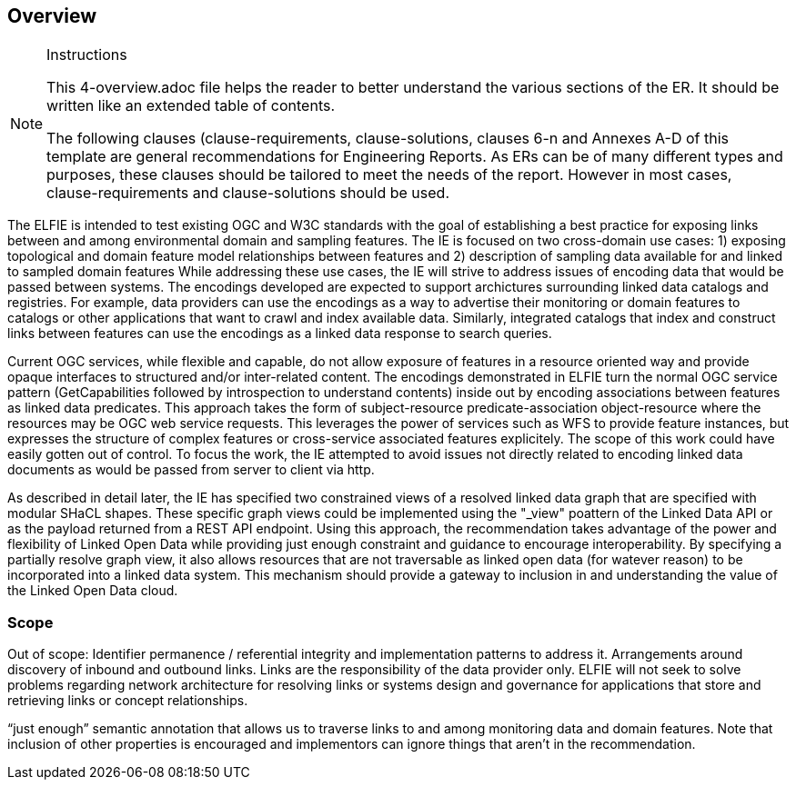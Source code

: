 [[Overview]]
== Overview

[NOTE]
.Instructions
====
This 4-overview.adoc file helps the reader to better understand the various sections of the ER. It should be written like an extended table of contents.

The following clauses (clause-requirements, clause-solutions, clauses 6-n and Annexes A-D of this template are general recommendations for Engineering Reports. As ERs can be of many different types and purposes, these clauses should be tailored to meet the needs of the report. However in most cases, clause-requirements and clause-solutions should be used.
====

The ELFIE is intended to test existing OGC and W3C standards with the goal of establishing a best practice for exposing links between and among environmental domain and sampling features.  
The IE is focused on two cross-domain use cases: 1) exposing topological and domain feature model relationships between features and 2) description of sampling data available for and linked to sampled domain features 
While addressing these use cases, the IE will strive to address issues of encoding data that would be passed between systems. 
The encodings developed are expected to support archictures surrounding linked data catalogs and registries. 
For example, data providers can use the encodings as a way to advertise their monitoring or domain features to catalogs or other applications that want to crawl and index available data. 
Similarly, integrated catalogs that index and construct links between features can use the encodings as a linked data response to search queries. 

Current OGC services, while flexible and capable, do not allow exposure of features in a resource oriented way and provide opaque interfaces to structured and/or inter-related content. 
The encodings demonstrated in ELFIE turn the normal OGC service pattern (GetCapabilities followed by introspection to understand contents) inside out by encoding associations between features as linked data predicates. 
This approach takes the form of subject-resource predicate-association object-resource where the resources may be OGC web service requests. 
This leverages the power of services such as WFS to provide feature instances, but expresses the structure of complex features or cross-service associated features explicitely. 
The scope of this work could have easily gotten out of control. 
To focus the work, the IE attempted to avoid issues not directly related to encoding linked data documents as would be passed from server to client via http. 
 
As described in detail later, the IE has specified two constrained views of a resolved linked data graph that are specified with modular SHaCL shapes. 
These specific graph views could be implemented using the "_view" poattern of the Linked Data API or as the payload returned from a REST API endpoint. 
Using this approach, the recommendation takes advantage of the power and flexibility of Linked Open Data while providing just enough constraint and guidance to encourage interoperability. 
By specifying a partially resolve graph view, it also allows resources that are not traversable as linked open data (for watever reason) to be incorporated into a linked data system. 
This mechanism should provide a gateway to inclusion in and understanding the value of the Linked Open Data cloud.

=== Scope

// Just dumping some content in here, maybe Byron can type this up as well as edit what I wrote above?
Out of scope:
Identifier permanence / referential integrity and implementation patterns to address it.
Arrangements around discovery of inbound and outbound links. Links are the responsibility of the data provider only.
ELFIE will not seek to solve problems regarding network architecture for resolving links or systems design and governance for applications that store and retrieving links or concept relationships.

“just enough” semantic annotation that allows us to traverse links to and among monitoring data and domain features.
Note that inclusion of other properties is encouraged and implementors can ignore things that aren't in the recommendation.